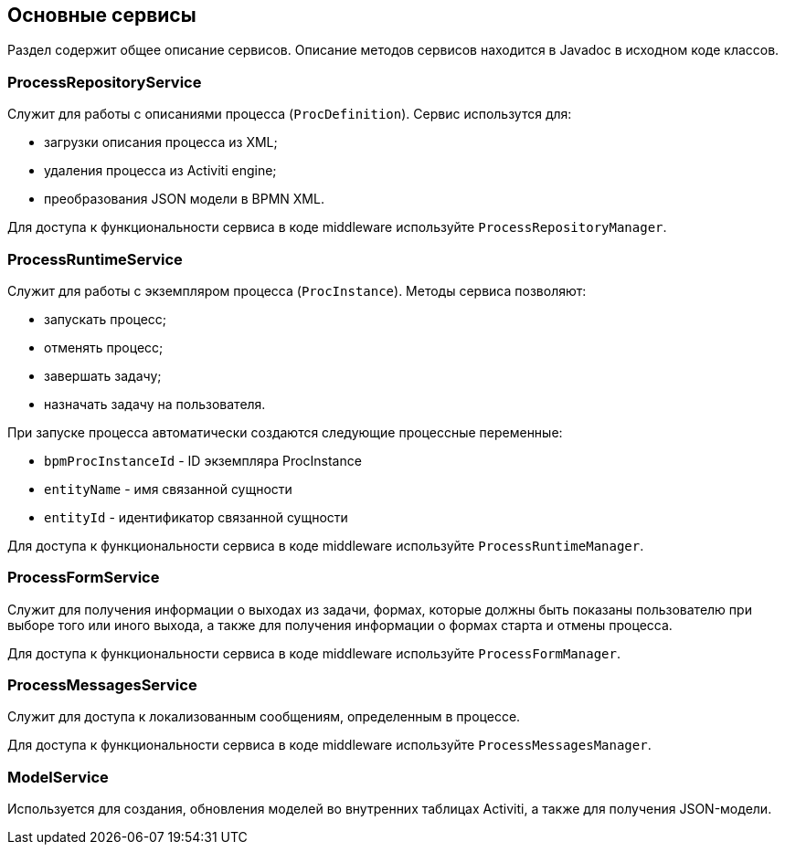 [[services]]
== Основные сервисы

Раздел содержит общее описание сервисов. Описание методов сервисов находится в Javadoc в исходном коде классов.

[[process_repository_service]]
=== ProcessRepositoryService

Служит для работы с описаниями процесса (`ProcDefinition`). Сервис использутся для:

* загрузки описания процесса из XML;
* удаления процесса из Activiti engine;
* преобразования JSON модели в BPMN XML.

Для доступа к функциональности сервиса в коде middleware используйте `ProcessRepositoryManager`.

[[process_runtime_service]]
=== ProcessRuntimeService

Служит для работы с экземпляром процесса (`ProcInstance`). Методы сервиса позволяют:

* запускать процесс;
* отменять процесс;
* завершать задачу;
* назначать задачу на пользователя.

При запуске процесса автоматически создаются следующие процессные переменные:

* `bpmProcInstanceId` - ID экземпляра ProcInstance
* `entityName` - имя связанной сущности
* `entityId` - идентификатор связанной сущности

Для доступа к функциональности сервиса в коде middleware используйте `ProcessRuntimeManager`.

[[process_form_service]]
=== ProcessFormService

Служит для получения информации о выходах из задачи, формах, которые должны быть показаны пользователю при выборе того или иного выхода, а также для получения информации о формах старта и отмены процесса.

Для доступа к функциональности сервиса в коде middleware используйте `ProcessFormManager`.

[[process_messages_service]]
=== ProcessMessagesService

Служит для доступа к локализованным сообщениям, определенным в процессе. 

Для доступа к функциональности сервиса в коде middleware используйте `ProcessMessagesManager`.

[[model_service]]
=== ModelService

Используется для создания, обновления моделей во внутренних таблицах Activiti, а также для получения JSON-модели.